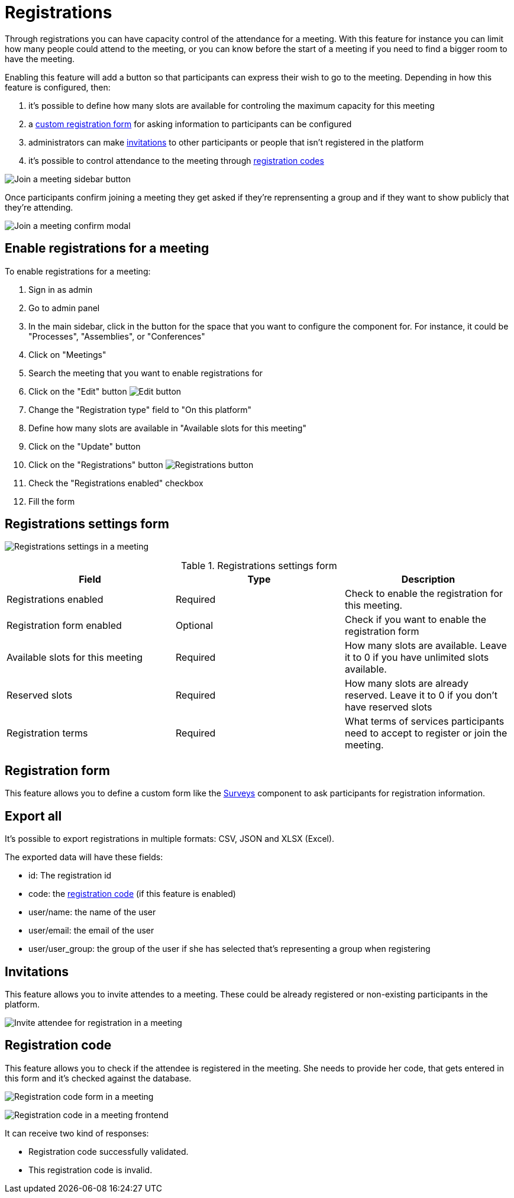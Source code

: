 = Registrations

Through registrations you can have capacity control of the attendance for a meeting. With this feature for instance you can
limit how many people could attend to the meeting, or you can know before the start of a meeting if you need to find a bigger
room to have the meeting.

Enabling this feature will add a button so that participants can express their wish to go to the meeting. Depending in how
this feature is configured, then:

. it's possible to define how many slots are available for controling the maximum capacity for this meeting
. a xref:_registration_form[custom registration form] for asking information to participants can be configured
. administrators can make xref:_invitations[invitations] to other participants or people that isn't registered in the platform
. it's possible to control attendance to the meeting through xref:_registration_code[registration codes]

image:components/meetings/registrations/frontend_join_meeting.png[Join a meeting sidebar button]

Once participants confirm joining a meeting they get asked if they're reprensenting a group and if they want to show publicly that they're attending.

image:components/meetings/registrations/frontend_confirm.png[Join a meeting confirm modal]

== Enable registrations for a meeting

To enable registrations for a meeting:

. Sign in as admin
. Go to admin panel
. In the main sidebar, click in the button for the space that you want to configure the component for.
For instance, it could be "Processes", "Assemblies", or "Conferences"
. Click on "Meetings"
. Search the meeting that you want to enable registrations for
. Click on the "Edit" button image:action_edit.png[Edit button]
. Change the "Registration type" field to "On this platform"
. Define how many slots are available in "Available slots for this meeting"
. Click on the "Update" button
. Click on the "Registrations" button image:action_registrations.png[Registrations button]
. Check the "Registrations enabled" checkbox
. Fill the form

== Registrations settings form

image:components/meetings/registrations/backend.png[Registrations settings in a meeting]

.Registrations settings form
|===
|Field |Type |Description

|Registrations enabled
|Required
|Check to enable the registration for this meeting.

|Registration form enabled
|Optional
|Check if you want to enable the registration form

|Available slots for this meeting
|Required
|How many slots are available. Leave it to 0 if you have unlimited slots available.

|Reserved slots
|Required
|How many slots are already reserved. Leave it to 0 if you don't have reserved slots

|Registration terms
|Required
|What terms of services participants need to accept to register or join the meeting.

|===

== Registration form

This feature allows you to define a custom form like the xref:components:surveys.adoc[Surveys] component to ask participants
for registration information.

== Export all

It's possible to export registrations in multiple formats: CSV, JSON and XLSX (Excel).

The exported data will have these fields:

* id: The registration id
* code: the xref:_registration_code[registration code] (if this feature is enabled)
* user/name: the name of the user
* user/email: the email of the user
* user/user_group: the group of the user if she has selected that's representing a group when registering

== Invitations

This feature allows you to invite attendes to a meeting. These could be already registered or non-existing participants
in the platform.

image:components/meetings/registrations/invite_attendee.png[Invite attendee for registration in a meeting]

== Registration code

This feature allows you to check if the attendee is registered in the meeting. She needs to provide her code, that gets
entered in this form and it's checked against the database.

image:components/meetings/registrations/backend_w_registration_code.png[Registration code form in a meeting]

image:components/meetings/registrations/frontend_confirmed_w_code.png[Registration code in a meeting frontend]

It can receive two kind of responses:

* Registration code successfully validated.
* This registration code is invalid.
